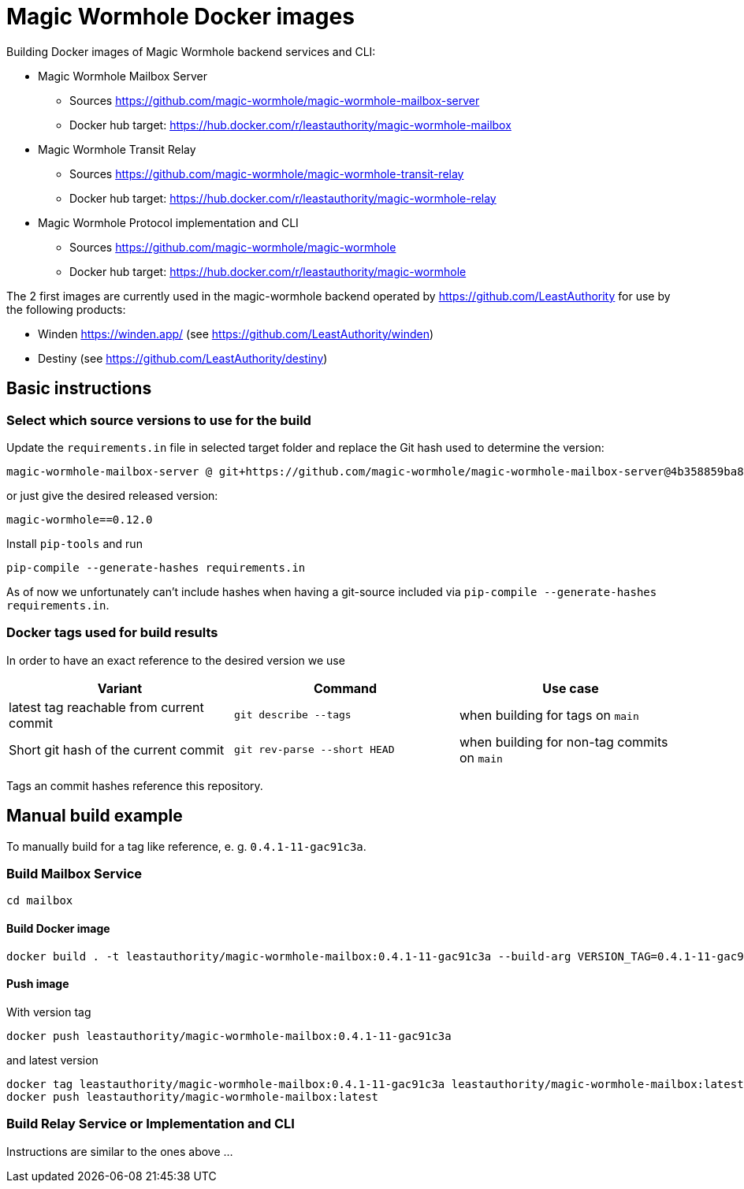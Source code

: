 = Magic Wormhole Docker images

Building Docker images of Magic Wormhole backend services and CLI:

* Magic Wormhole Mailbox Server
** Sources https://github.com/magic-wormhole/magic-wormhole-mailbox-server
** Docker hub target: https://hub.docker.com/r/leastauthority/magic-wormhole-mailbox
* Magic Wormhole Transit Relay
** Sources https://github.com/magic-wormhole/magic-wormhole-transit-relay
** Docker hub target: https://hub.docker.com/r/leastauthority/magic-wormhole-relay
* Magic Wormhole Protocol implementation and CLI
** Sources https://github.com/magic-wormhole/magic-wormhole
** Docker hub target: https://hub.docker.com/r/leastauthority/magic-wormhole

The 2 first images are currently used in the magic-wormhole backend operated by https://github.com/LeastAuthority for use by the following products:

* Winden https://winden.app/ (see https://github.com/LeastAuthority/winden)
* Destiny (see https://github.com/LeastAuthority/destiny)

== Basic instructions

=== Select which source versions to use for the build

Update the `requirements.in` file in selected target folder and replace the Git hash used to determine the version:

[source]
----
magic-wormhole-mailbox-server @ git+https://github.com/magic-wormhole/magic-wormhole-mailbox-server@4b358859ba80de37c3dc0a5f67ec36909fd48234#egg=magic-wormhole-mailbox-server
----

or just give the desired released version:

[source]
----
magic-wormhole==0.12.0
----

Install `pip-tools` and run

[source]
----
pip-compile --generate-hashes requirements.in
----

As of now we unfortunately can't include hashes when having a git-source included via `pip-compile --generate-hashes requirements.in`.

=== Docker tags used for build results
In order to have an exact reference to the desired version we use

|===
|Variant |Command |Use case

|latest tag reachable from current commit
a|[source]
----
git describe --tags
----
|when building for tags on `main`

|Short git hash of the current commit
a|[source]
----
git rev-parse --short HEAD
----
|when building for non-tag commits on `main`
|===

Tags an commit hashes reference this repository.

== Manual build example

To manually build for a tag like reference, e. g. `0.4.1-11-gac91c3a`.

=== Build Mailbox Service

[source]
----
cd mailbox
----

==== Build Docker image

[source]
----
docker build . -t leastauthority/magic-wormhole-mailbox:0.4.1-11-gac91c3a --build-arg VERSION_TAG=0.4.1-11-gac91c3a
----

==== Push image

With version tag

[source]
----
docker push leastauthority/magic-wormhole-mailbox:0.4.1-11-gac91c3a
----

and latest version

[source]
----
docker tag leastauthority/magic-wormhole-mailbox:0.4.1-11-gac91c3a leastauthority/magic-wormhole-mailbox:latest
docker push leastauthority/magic-wormhole-mailbox:latest
----

=== Build Relay Service or Implementation and CLI

Instructions are similar to the ones above ...
